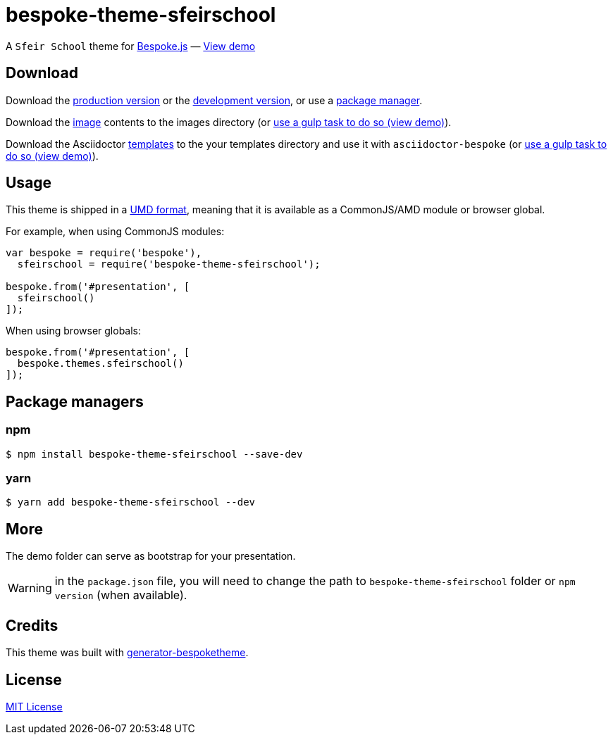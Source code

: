 = bespoke-theme-sfeirschool
:uri-bespokejs: http://markdalgleish.com/projects/bespoke.js
:uri-bespoketheme: https://github.com/markdalgleish/generator-bespoketheme
:uri-umd: https://github.com/umdjs/umd
:uri-min: https://raw.github.com/rlespinasse/bespoke-theme-sfeirschool/master/dist/bespoke-theme-sfeirschool.min.js
:uri-dev: https://raw.github.com/rlespinasse/bespoke-theme-sfeirschool/master/dist/bespoke-theme-sfeirschool.js
:uri-images: https://raw.github.com/rlespinasse/bespoke-theme-sfeirschool/master/lib/images
:uri-templates: https://raw.github.com/rlespinasse/bespoke-theme-sfeirschool/master/asciidoctor/templates
:uri-demo-gulp: https://raw.github.com/rlespinasse/bespoke-theme-sfeirschool/master/demo/gulpfile.js
:uri-demo: http://rlespinasse.github.io/bespoke-theme-sfeirschool
:uri-license: http://en.wikipedia.org/wiki/MIT_License

A `Sfeir School` theme for {uri-bespokejs}[Bespoke.js] &mdash; {uri-demo}[View demo]

== Download

Download the {uri-min}[production version] or the {uri-dev}[development version], or use a <<Package managers,package manager>>.

Download the {uri-images}[image] contents to the images directory (or {uri-demo-gulp}[use a gulp task to do so (view demo)]).

Download the Asciidoctor {uri-templates}[templates] to the your templates directory and use it with `asciidoctor-bespoke` (or {uri-demo-gulp}[use a gulp task to do so (view demo)]).

== Usage

This theme is shipped in a {uri-umd}[UMD format], meaning that it is available as a CommonJS/AMD module or browser global.

For example, when using CommonJS modules:

[source,js]
----
var bespoke = require('bespoke'),
  sfeirschool = require('bespoke-theme-sfeirschool');

bespoke.from('#presentation', [
  sfeirschool()
]);
----

When using browser globals:

[source,js]
----
bespoke.from('#presentation', [
  bespoke.themes.sfeirschool()
]);
----

== Package managers

=== npm

[source,bash]
----
$ npm install bespoke-theme-sfeirschool --save-dev
----

=== yarn

[source,bash]
----
$ yarn add bespoke-theme-sfeirschool --dev
----

== More

The demo folder can serve as bootstrap for your presentation.

WARNING: in the `package.json` file, you will need to change the path to `bespoke-theme-sfeirschool` folder or `npm version` (when available).

== Credits

This theme was built with {uri-bespoketheme}[generator-bespoketheme].

== License

{uri-license}[MIT License]
